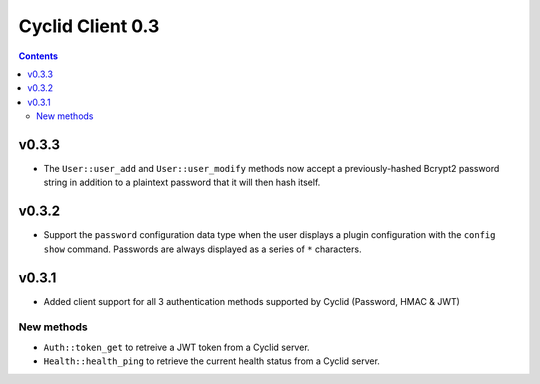 *****************
Cyclid Client 0.3
*****************

.. contents::

v0.3.3
------

- The ``User::user_add`` and ``User::user_modify`` methods now accept a
  previously-hashed Bcrypt2 password string in addition to a plaintext
  password that it will then hash itself.

v0.3.2
------

- Support the ``password`` configuration data type when the user displays a
  plugin configuration with the ``config show`` command. Passwords are always
  displayed as a series of ``*`` characters.

v0.3.1
------

- Added client support for all 3 authentication methods supported by Cyclid
  (Password, HMAC & JWT)

New methods
~~~~~~~~~~~

- ``Auth::token_get`` to retreive a JWT token from a Cyclid server.
- ``Health::health_ping`` to retrieve the current health status from a Cyclid
  server.
